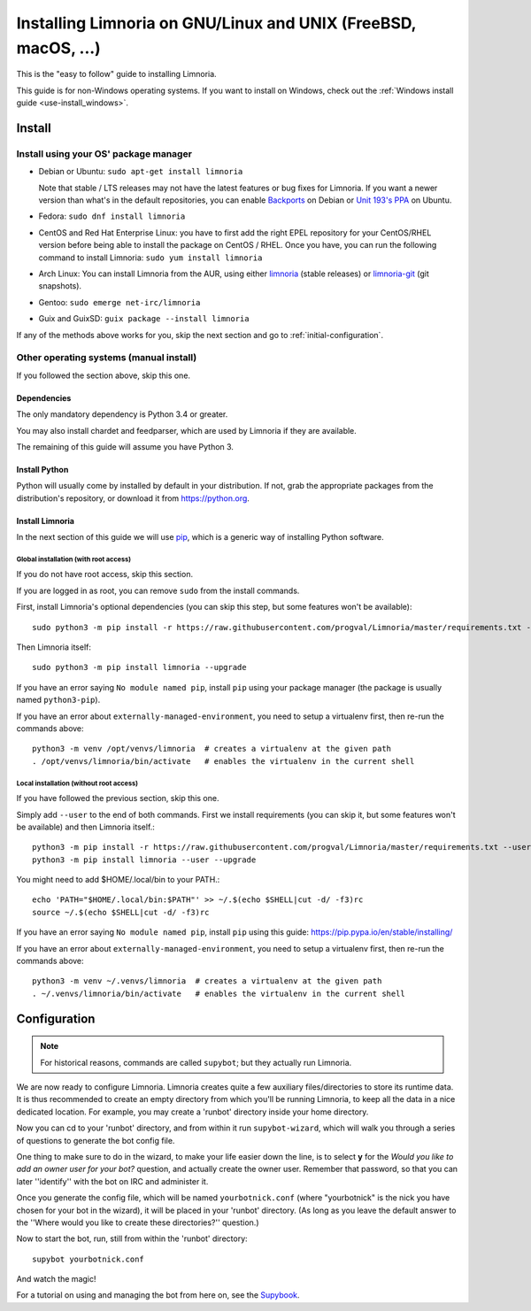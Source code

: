 .. highlight:: bash

.. _use-install:

***************************************************************
Installing Limnoria on GNU/Linux and UNIX (FreeBSD, macOS, ...)
***************************************************************

This is the "easy to follow" guide to installing Limnoria.

This guide is for non-Windows operating systems. If you want to install
on Windows, check out the :ref:`Windows install guide <use-install_windows>`.

Install
*******

Install using your OS' package manager
======================================

* Debian or Ubuntu: ``sudo apt-get install limnoria``

  Note that stable / LTS releases may not have the latest features or bug fixes for Limnoria.
  If you want a newer version than what's in the default repositories, you can enable `Backports`_ on Debian or `Unit 193's PPA`_ on Ubuntu.
* Fedora: ``sudo dnf install limnoria``
* CentOS and Red Hat Enterprise Linux: you have to first add the right EPEL repository for your CentOS/RHEL version before being able to install the package on CentOS / RHEL.
  Once you have, you can run the following command to install Limnoria: ``sudo yum install limnoria``
* Arch Linux: You can install Limnoria from the AUR, using either `limnoria <https://aur.archlinux.org/packages/limnoria/>`__ (stable releases) or `limnoria-git <https://aur.archlinux.org/packages/limnoria-git/>`__ (git snapshots).
* Gentoo: ``sudo emerge net-irc/limnoria``
* Guix and GuixSD: ``guix package --install limnoria``

If any of the methods above works for you, skip the next section and go to :ref:`initial-configuration`.

.. _Backports: https://wiki.debian.org/Backports
.. _Unit 193's PPA: https://launchpad.net/~unit193/+archive/ubuntu/limnoria


Other operating systems (manual install)
========================================

If you followed the section above, skip this one.

Dependencies
------------

The only mandatory dependency is Python 3.4 or greater.

You may also install chardet and feedparser, which are used by Limnoria if
they are available.

The remaining of this guide will assume you have Python 3.

.. _Python: https://www.python.org/

Install Python
--------------

Python will usually come by installed by default in your distribution. If not,
grab the appropriate packages from the distribution's repository, or download
it from https://python.org.

Install Limnoria
----------------

In the next section of this guide we will use `pip`_, which is a generic
way of installing Python software.

.. _pip: https://pip.readthedocs.org/en/latest/installing.html#install-pip

Global installation (with root access)
^^^^^^^^^^^^^^^^^^^^^^^^^^^^^^^^^^^^^^

If you do not have root access, skip this section.

If you are logged in as root, you can remove ``sudo`` from the install
commands.

First, install Limnoria's optional dependencies (you can skip this
step, but some features won't be available)::

    sudo python3 -m pip install -r https://raw.githubusercontent.com/progval/Limnoria/master/requirements.txt --upgrade

Then Limnoria itself::

    sudo python3 -m pip install limnoria --upgrade

If you have an error saying ``No module named pip``, install ``pip`` using
your package manager (the package is usually named ``python3-pip``).

If you have an error about ``externally-managed-environment``, you need to setup
a virtualenv first, then re-run the commands above::

    python3 -m venv /opt/venvs/limnoria  # creates a virtualenv at the given path
    . /opt/venvs/limnoria/bin/activate   # enables the virtualenv in the current shell

Local installation (without root access)
^^^^^^^^^^^^^^^^^^^^^^^^^^^^^^^^^^^^^^^^

If you have followed the previous section, skip this one.

Simply add ``--user`` to the end of both commands. First we install
requirements (you can skip it, but some features won't be available)
and then Limnoria itself.::

    python3 -m pip install -r https://raw.githubusercontent.com/progval/Limnoria/master/requirements.txt --user --upgrade
    python3 -m pip install limnoria --user --upgrade

You might need to add $HOME/.local/bin to your PATH.::

    echo 'PATH="$HOME/.local/bin:$PATH"' >> ~/.$(echo $SHELL|cut -d/ -f3)rc
    source ~/.$(echo $SHELL|cut -d/ -f3)rc

If you have an error saying ``No module named pip``, install ``pip`` using this
guide: https://pip.pypa.io/en/stable/installing/

If you have an error about ``externally-managed-environment``, you need to setup
a virtualenv first, then re-run the commands above::

    python3 -m venv ~/.venvs/limnoria  # creates a virtualenv at the given path
    . ~/.venvs/limnoria/bin/activate   # enables the virtualenv in the current shell

.. _initial-configuration:

Configuration
*************

.. note::

   For historical reasons, commands are called ``supybot``; but they actually
   run Limnoria.

We are now ready to configure Limnoria. Limnoria creates quite a few auxiliary
files/directories to store its runtime data. It is thus recommended to create
an empty directory from which you'll be running Limnoria, to keep all the data
in a nice dedicated location. For example, you may create a 'runbot' directory
inside your home directory.

Now you can cd to your 'runbot' directory, and from within it run
``supybot-wizard``, which will walk you through a series of questions to
generate the bot config file.

One thing to make sure to do in the wizard, to make your life easier down the
line, is to select **y** for the *Would you like to add an owner user for your
bot?* question, and actually create the owner user. Remember that password, so
that you can later ''identify'' with the bot on IRC and administer it.

Once you generate the config file, which will be named ``yourbotnick.conf``
(where "yourbotnick" is the nick you have chosen for your bot in the wizard),
it will be placed in your 'runbot' directory. (As long as you leave the default
answer to the ''Where would you like to create these directories?'' question.)

Now to start the bot, run, still from within the 'runbot' directory::

    supybot yourbotnick.conf

And watch the magic!

For a tutorial on using and managing the bot from here on, see the `Supybook`_.

.. _Supybook: https://hoxu.github.io/supybook/
